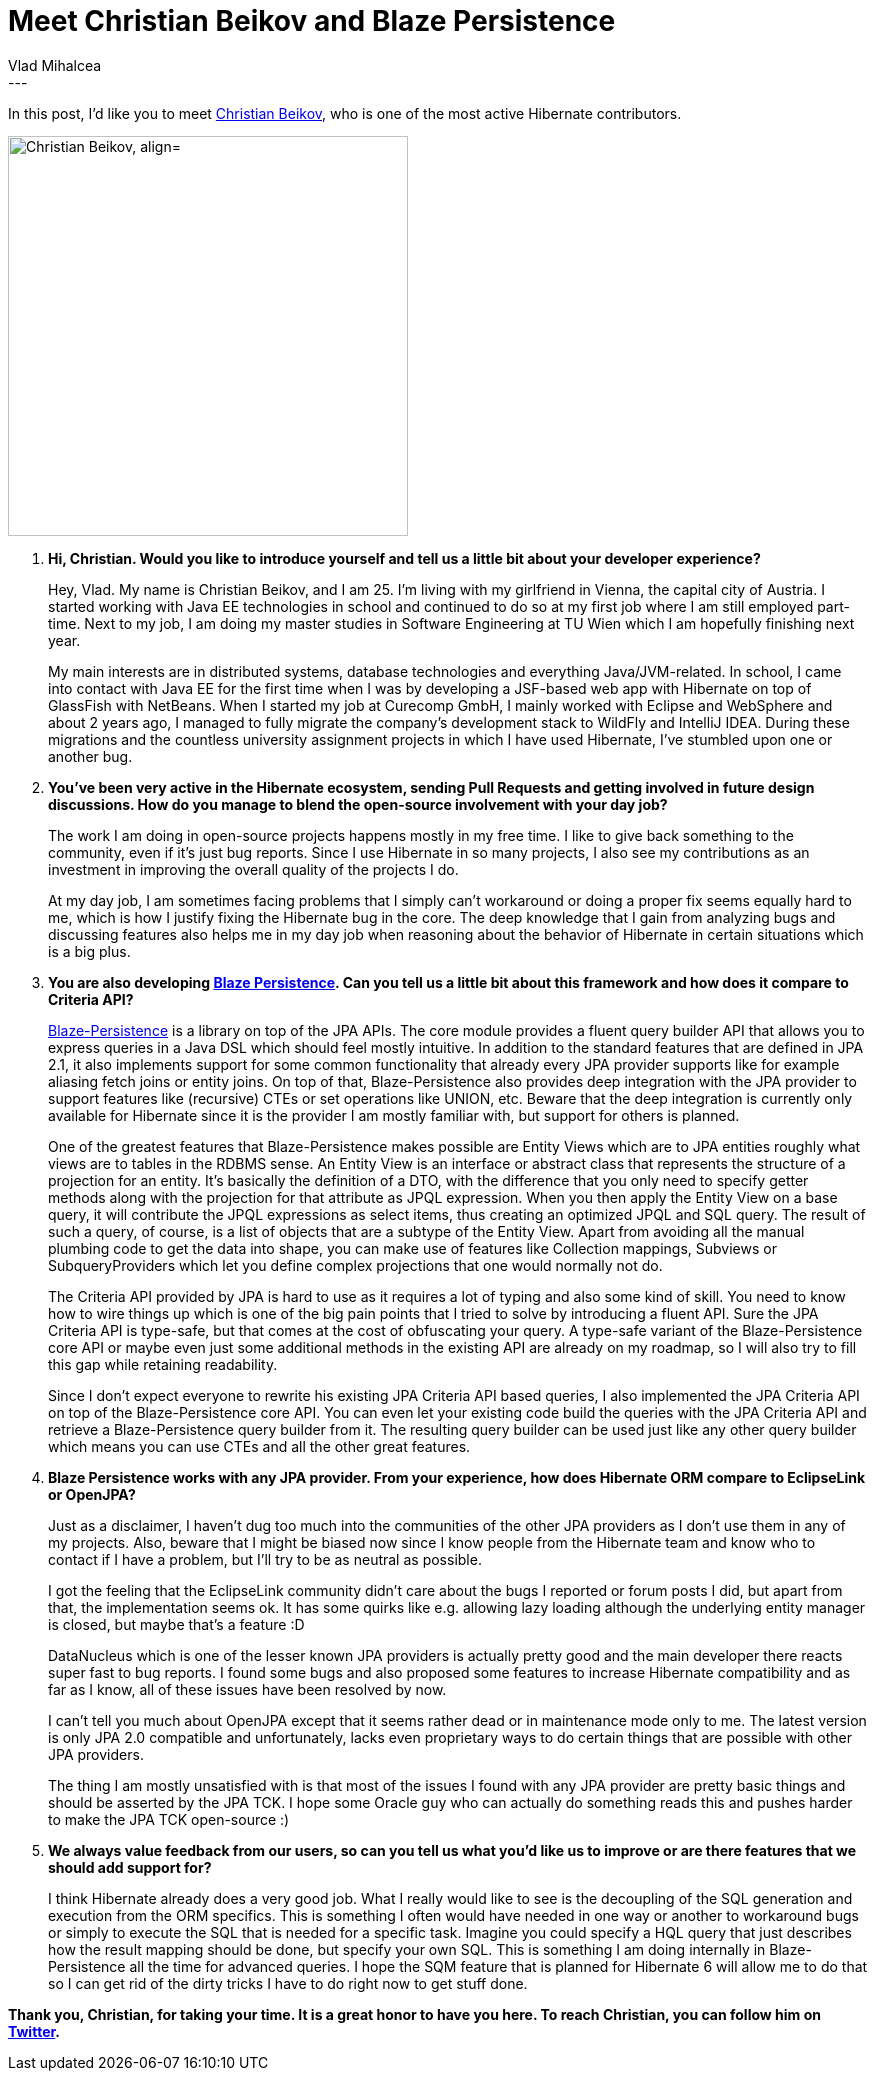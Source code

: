 = Meet Christian Beikov and Blaze Persistence
Vlad Mihalcea
:awestruct-tags: [ "Discussions", "Hibernate ORM", "Interview" ]
:awestruct-layout: blog-post
---

In this post, I'd like you to meet https://twitter.com/c_beikov[Christian Beikov],
who is one of the most active Hibernate contributors.

image::ChristianBeikov.jpg["Christian Beikov, align="center", width="400"]

. *Hi, Christian. Would you like to introduce yourself and tell us a little bit about your developer experience?*
+
Hey, Vlad. My name is Christian Beikov, and I am 25.
I'm living with my girlfriend in Vienna, the capital city of Austria.
I started working with Java EE technologies in school and continued to do so at my first job where I am still employed part-time.
Next to my job, I am doing my master studies in Software Engineering at TU Wien which I am hopefully finishing next year.
+
My main interests are in distributed systems, database technologies and everything Java/JVM-related.
In school, I came into contact with Java EE for the first time when I was by developing a JSF-based web app with Hibernate on top of GlassFish with NetBeans.
When I started my job at Curecomp GmbH, I mainly worked with Eclipse and WebSphere and about 2 years ago,
I managed to fully migrate the company's development stack to WildFly and IntelliJ IDEA.
During these migrations and the countless university assignment projects in which I have used Hibernate, I've stumbled upon one or another bug.

. *You've been very active in the Hibernate ecosystem, sending Pull Requests and getting involved in future design discussions.
  How do you manage to blend the open-source involvement with your day job?*
+
The work I am doing in open-source projects happens mostly in my free time.
I like to give back something to the community, even if it's just bug reports.
Since I use Hibernate in so many projects, I also see my contributions as an investment in improving the overall quality of the projects I do.
+
At my day job, I am sometimes facing problems that I simply can't workaround or doing a proper fix seems equally hard to me, which is how I justify fixing the Hibernate bug in the core.
The deep knowledge that I gain from analyzing bugs and discussing features also helps me in my day job when reasoning about the behavior of Hibernate in certain situations which is a big plus.

. *You are also developing https://github.com/Blazebit/blaze-persistence[Blaze Persistence]. Can you tell us a little bit about this framework and how does it compare to Criteria API?*
+
https://github.com/Blazebit/blaze-persistence[Blaze-Persistence] is a library on top of the JPA APIs. The core module provides a fluent query builder API that allows you to express queries
in a Java DSL which should feel mostly intuitive. In addition to the standard features that are defined in JPA 2.1, it also implements support for
some common functionality that already every JPA provider supports like for example aliasing fetch joins or entity joins. On top of that,
Blaze-Persistence also provides deep integration with the JPA provider to support features like (recursive) CTEs or set operations like UNION, etc.
Beware that the deep integration is currently only available for Hibernate since it is the provider I am mostly familiar with, but support for others is planned.
+
One of the greatest features that Blaze-Persistence makes possible are Entity Views which are to JPA entities roughly what views are to tables in the RDBMS sense.
An Entity View is an interface or abstract class that represents the structure of a projection for an entity. It's basically the definition of a DTO, with the difference
that you only need to specify getter methods along with the projection for that attribute as JPQL expression.
When you then apply the Entity View on a base query, it will contribute the JPQL expressions as select items, thus creating an optimized JPQL and SQL query.
The result of such a query, of course, is a list of objects that are a subtype of the Entity View. Apart from avoiding all the manual plumbing code to get the data into shape,
you can make use of features like Collection mappings, Subviews or SubqueryProviders which let you define complex projections that one would normally not do.
+
The Criteria API provided by JPA is hard to use as it requires a lot of typing and also some kind of skill. You need to know how to wire things up which
is one of the big pain points that I tried to solve by introducing a fluent API. Sure the JPA Criteria API is type-safe, but that comes at the cost of obfuscating your query.
A type-safe variant of the Blaze-Persistence core API or maybe even just some additional methods in the existing API are already on my roadmap, so I will also try to fill this gap while retaining readability.
+
Since I don't expect everyone to rewrite his existing JPA Criteria API based queries, I also implemented the JPA Criteria API on top of the Blaze-Persistence core API.
You can even let your existing code build the queries with the JPA Criteria API and retrieve a Blaze-Persistence query builder from it. The resulting query builder can be used
just like any other query builder which means you can use CTEs and all the other great features.

. *Blaze Persistence works with any JPA provider. From your experience, how does Hibernate ORM compare to EclipseLink or OpenJPA?*
+
Just as a disclaimer, I haven't dug too much into the communities of the other JPA providers as I don't use them in any of my projects.
Also, beware that I might be biased now since I know people from the Hibernate team and know who to contact if I have a problem, but I'll try to be as neutral as possible.
+
I got the feeling that the EclipseLink community didn't care about the bugs I reported or forum posts I did, but apart from that, the implementation seems ok.
It has some quirks like e.g. allowing lazy loading although the underlying entity manager is closed, but maybe that's a feature :D
+
DataNucleus which is one of the lesser known JPA providers is actually pretty good and the main developer there reacts super fast to bug reports.
I found some bugs and also proposed some features to increase Hibernate compatibility and as far as I know, all of these issues have been resolved by now.
+
I can't tell you much about OpenJPA except that it seems rather dead or in maintenance mode only to me. The latest version is only JPA 2.0 compatible and unfortunately,
lacks even proprietary ways to do certain things that are possible with other JPA providers.
+
The thing I am mostly unsatisfied with is that most of the issues I found with any JPA provider are pretty basic things and should be asserted by the JPA TCK.
I hope some Oracle guy who can actually do something reads this and pushes harder to make the JPA TCK open-source :)

. *We always value feedback from our users, so can you tell us what you'd like us to improve or are there features that we should add support for?*
+
I think Hibernate already does a very good job. What I really would like to see is the decoupling of the SQL generation and execution from the ORM specifics.
This is something I often would have needed in one way or another to workaround bugs or simply to execute the SQL that is needed for a specific task. Imagine you could specify
a HQL query that just describes how the result mapping should be done, but specify your own SQL. This is something I am doing internally in Blaze-Persistence all the time for advanced queries.
I hope the SQM feature that is planned for Hibernate 6 will allow me to do that so I can get rid of the dirty tricks I have to do right now to get stuff done.

*Thank you, Christian, for taking your time. It is a great honor to have you here. To reach Christian, you can follow him on https://twitter.com/c_beikov[Twitter].*
